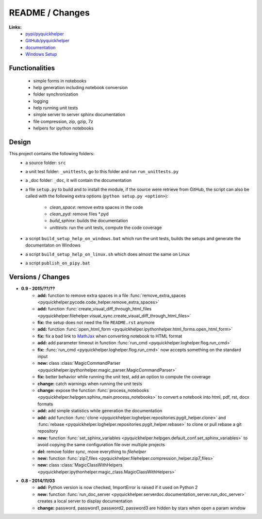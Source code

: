 

.. _l-README:

README / Changes
================



**Links:**
    * `pypi/pyquickhelper <https://pypi.python.org/pypi/pyquickhelper/>`_
    * `GitHub/pyquickhelper <https://github.com/sdpython/pyquickhelper>`_
    * `documentation <http://www.xavierdupre.fr/app/pyquickhelper/helpsphinx/index.html>`_
    * `Windows Setup <http://www.xavierdupre.fr/site2013/index_code.html#pyquickhelper>`_

Functionalities
---------------

    * simple forms in notebooks
    * help generation including notebook conversion
    * folder synchronization
    * logging
    * help running unit tests
    * simple server to server sphinx documentation
    * file compression, zip, gzip, 7z
    * helpers for ipython notebooks

Design
------

This project contains the following folders:
   * a source folder: ``src``
   * a unit test folder: ``_unittests``, go to this folder and run ``run_unittests.py``
   * a _doc folder: ``_doc``, it will contain the documentation
   * a file ``setup.py`` to build and to install the module, if the source were retrieve from GitHub,
     the script can also be called with the following extra options (``python setup.py <option>``):
        * *clean_space*: remove extra spaces in the code
        * *clean_pyd*: remove files *.pyd
        * *build_sphinx*: builds the documentation
        * *unittests*: run the unit tests, compute the code coverage
   * a script ``build_setup_help_on_windows.bat`` which run the unit tests, builds the setups and generate the documentaton on Windows
   * a script ``build_setup_help_on_linux.sh`` which does almost the same on Linux
   * a script ``publish_on_pipy.bat``

Versions / Changes
------------------

* **0.9 - 2015/??/??**
    * **add:** function to remove extra spaces in a file :func:`remove_extra_spaces <pyquickhelper.pycode.code_helper.remove_extra_spaces>`
    * **add:** function :func:`create_visual_diff_through_html_files <pyquickhelper.filehelper.visual_sync.create_visual_diff_through_html_files>`
    * **fix:** the setup does not need the file ``README.rst`` anymore
    * **add:** function :func:`open_html_form <pyquickhelper.ipythonhelper.html_forms.open_html_form>`
    * **fix:** fix a bad link to `MathJax <http://www.mathjax.org/>`_ when converting notebook to HTML format
    * **add:** add parameter timeout in function :func:`run_cmd <pyquickhelper.loghelper.flog.run_cmd>`
    * **fix:** :func:`run_cmd <pyquickhelper.loghelper.flog.run_cmd>` now accepts something on the standard input
    * **new:** class :class:`MagicCommandParser <pyquickhelper.ipythonhelper.magic_parser.MagicCommandParser>`
    * **fix:** better behavior while running the unit test, add an option to compute the coverage
    * **change:** catch warnings when running the unit tests
    * **change:** expose the function :func:`process_notebooks <pyquickhelper.helpgen.sphinx_main.process_notebooks>` to convert a notebook into html, pdf, rst, docx formats
    * **add:** add simple statistics while generation the documentation
    * **add:** add function :func:`clone <pyquickhelper.loghelper.repositories.pygit_helper.clone>` and :func:`rebase <pyquickhelper.loghelper.repositories.pygit_helper.rebase>` to clone or pull rebase a git repository
    * **new:** function :func:`set_sphinx_variables <pyquickhelper.helpgen.default_conf.set_sphinx_variables>` to avoid copying the same configuration file over multiple projects
    * **del:** remove folder *sync*, move everything to *filehelper*
    * **new:** function :func:`zip7_files <pyquickhelper.filehelper.compression_helper.zip7_files>`
    * **new:** class :class:`MagicClassWithHelpers <pyquickhelper.ipythonhelper.magic_class.MagicClassWithHelpers>`
* **0.8 - 2014/11/03**
    * **add:** Python version is now checked, ImportError is raised if it used on Python 2
    * **new:** function :func:`run_doc_server <pyquickhelper.serverdoc.documentation_server.run_doc_server>` creates a local server to display documentation
    * **change:** password, password1, password2, password3 are hidden by stars when open a param window
